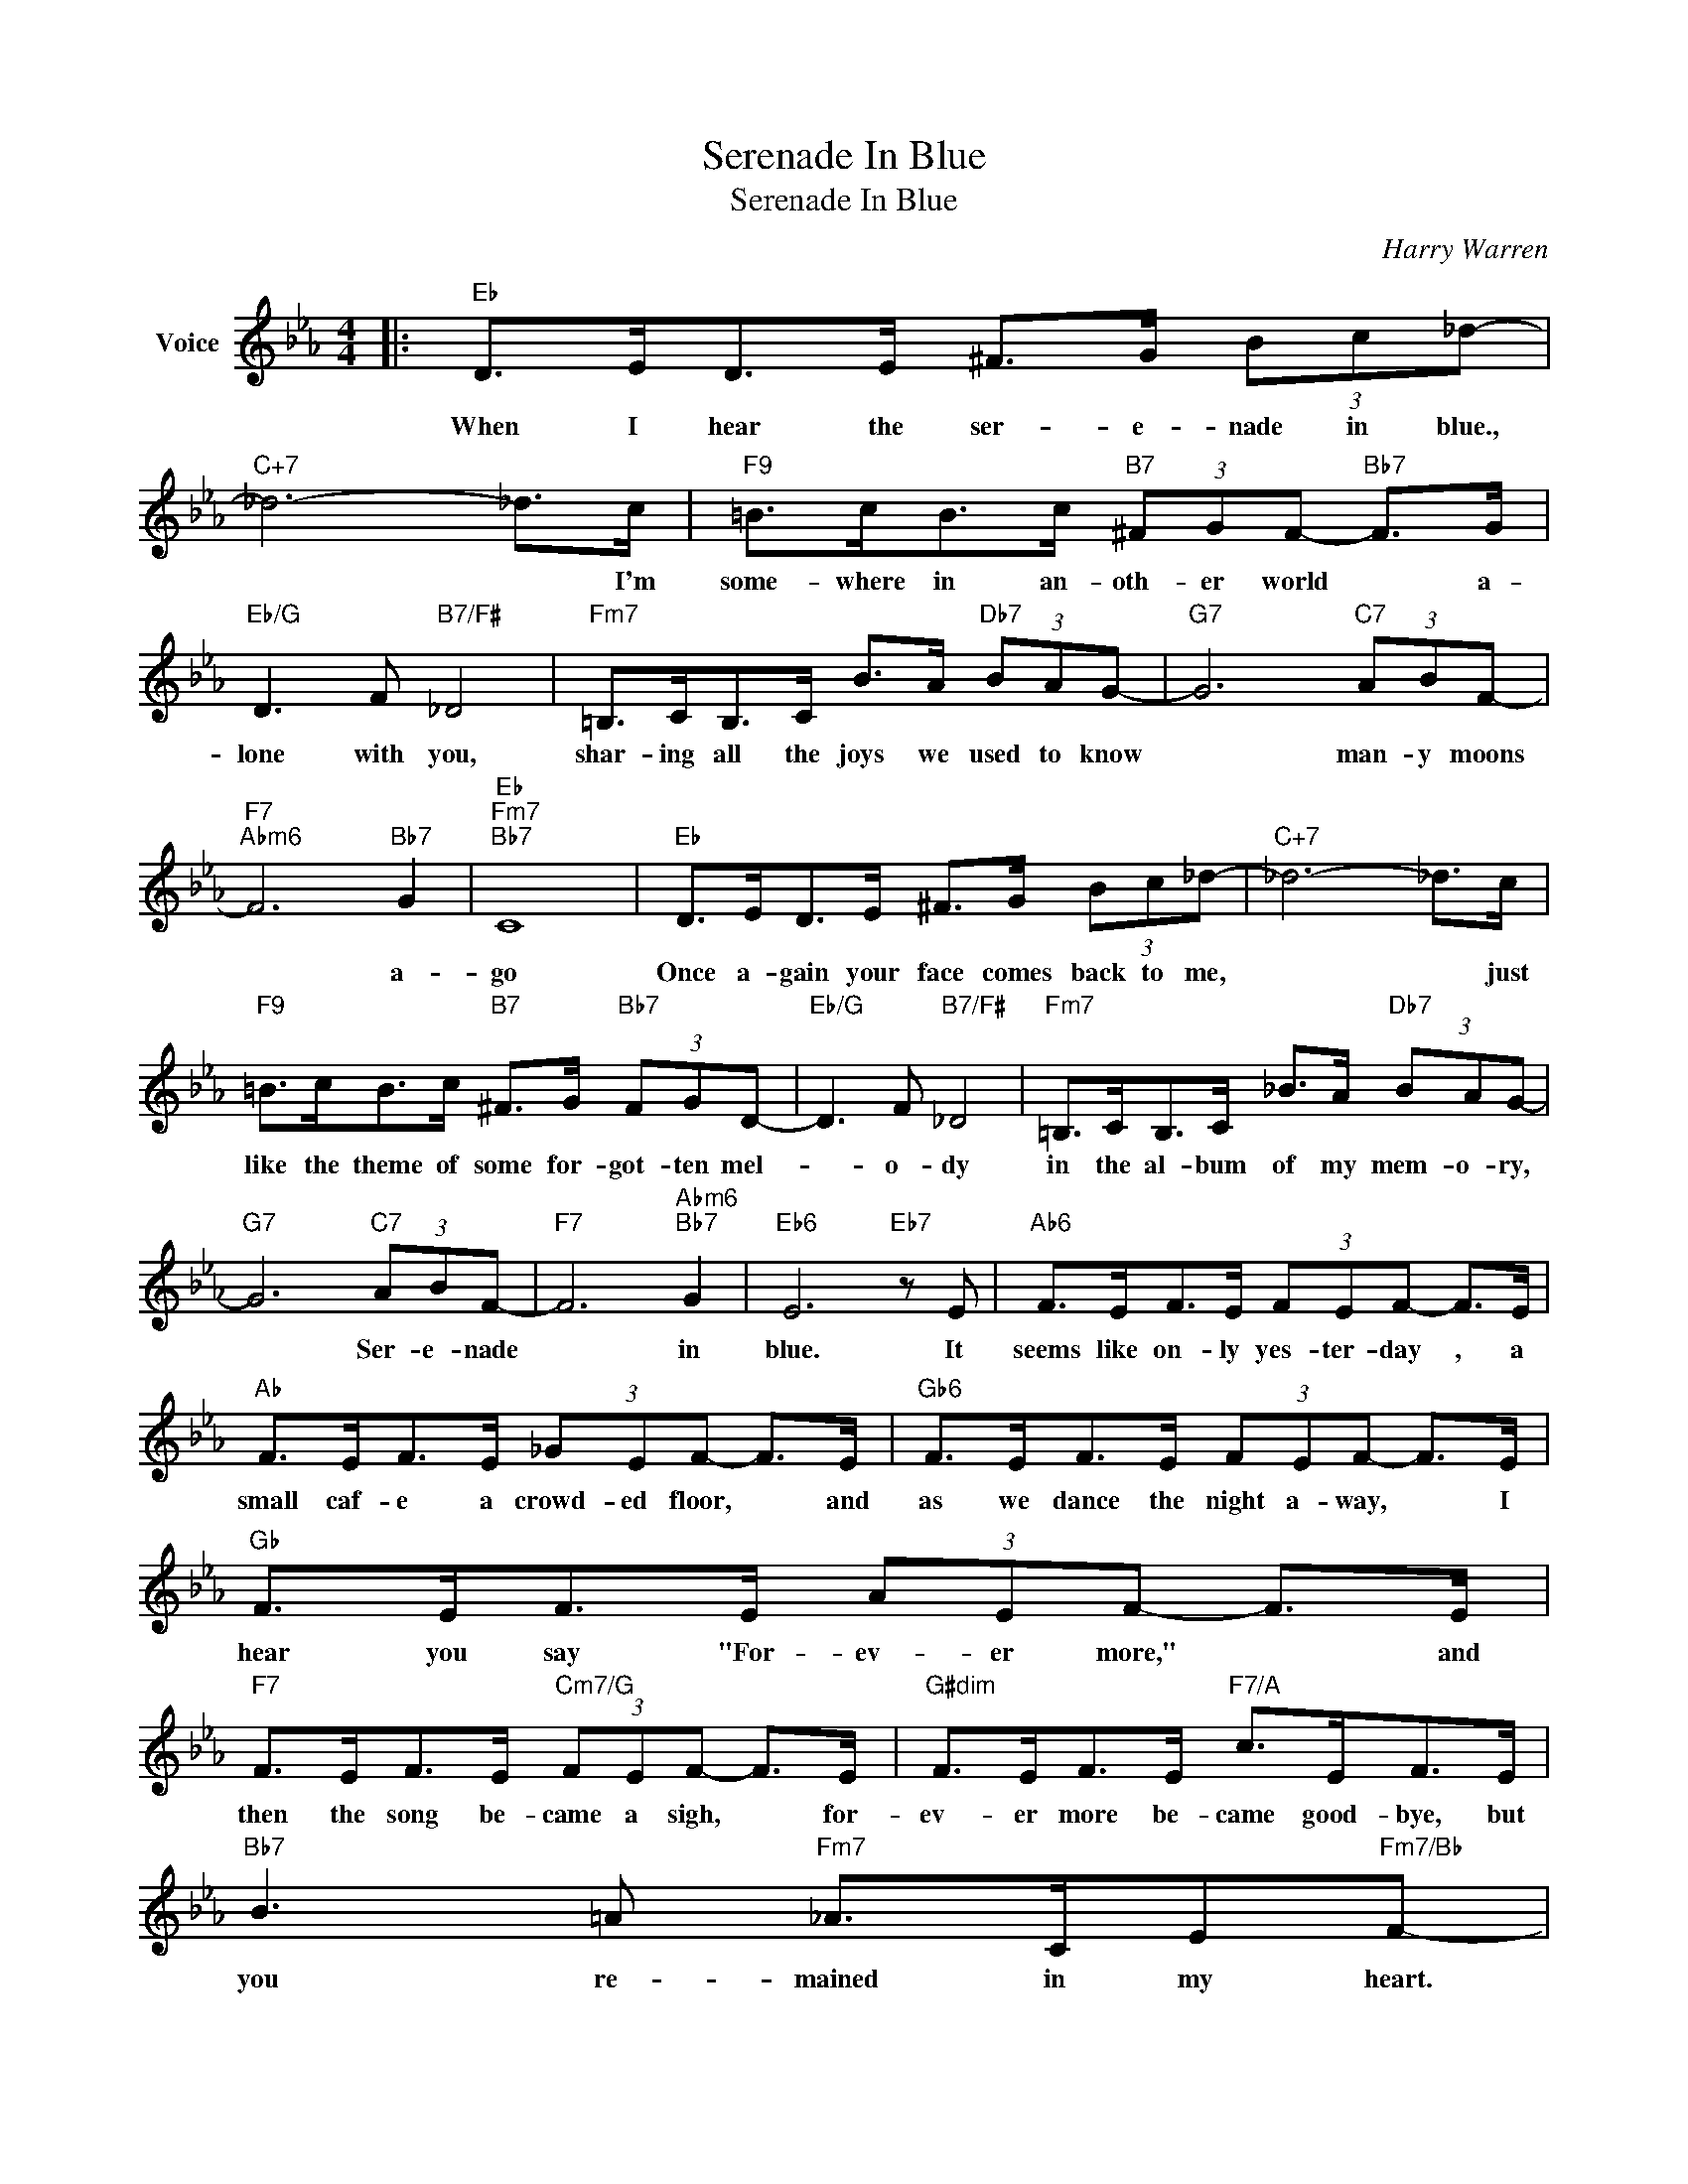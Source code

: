 X:1
T:Serenade In Blue
T:Serenade In Blue
C:Harry Warren
Z:All Rights Reserved
L:1/8
M:4/4
K:Eb
V:1 treble nm="Voice"
%%MIDI program 52
V:1
|:"Eb" D>ED>E ^F>G (3Bc_d- |"C+7" _d6- _d>c |"F9" =B>cB>c"B7" (3^FGF-"Bb7" F>G | %3
w: When I hear the ser- e- nade in blue.,|* * I'm|some- where in an- oth- er world * a-|
"Eb/G" D3 F"B7/F#" _D4 |"Fm7" =B,>CB,>C B>A"Db7" (3BAG- |"G7" G6"C7" (3ABF- | %6
w: lone with you,|shar- ing all the joys we used to know|* man- y moons|
"F7""Abm6" F6"Bb7" G2 |"Eb""Fm7""Bb7" C8 |"Eb" D>ED>E ^F>G (3Bc_d- |"C+7" _d6- _d>c | %10
w: * a-|go|Once a- gain your face comes back to me,|* * just|
"F9" =B>cB>c"B7" ^F>G"Bb7" (3FGD- |"Eb/G" D3 F"B7/F#" _D4 |"Fm7" =B,>CB,>C _B>A"Db7" (3BAG- | %13
w: like the theme of some for- got- ten mel-|* o- dy|in the al- bum of my mem- o- ry,|
"G7" G6"C7" (3ABF- |"F7" F6"Abm6""Bb7" G2 |"Eb6" E6"Eb7" z E |"Ab6" F>EF>E (3FEF- F>E | %17
w: * Ser- e- nade|* in|blue. It|seems like on- ly yes- ter- day , a|
"Ab" F>EF>E (3_GEF- F>E |"Gb6" F>EF>E (3FEF- F>E |"Gb" F>EF>E (3AEF- F>E | %20
w: small caf- e a crowd- ed floor, * and|as we dance the night a- way, * I|hear you say "For- ev- er more," * and|
"F7" F>EF>E"Cm7/G" (3FEF- F>E |"G#dim" F>EF>E"F7/A" c>EF>E |"Bb7" B3 =A"Fm7" _A>CE"Fm7/Bb"F- | %23
w: then the song be- came a sigh, * for-|ev- er more be- came good- bye, but|you re- mained in my heart.|
 F4"Bb7b9" G4 |"Eb" D>ED>E ^F>G (3Bc_d- |"C+7" _d6- _d>c |"F9" =B>cB>c"B7" ^F>G"Bb7"F>G | %27
w: * So|tell me dar- ling, is there still a spark|* * or|on- ly lone- ly ash- es of the|
"Eb/G" D3 F"B7/F#" _D4 |"Fm7" =B,>CB,>C B>A (3BcG- |"G7""G7b5""C7" G6 (3dcG- |"F9" G4"E7" G4 |1 %31
w: flame we knew;|should I go on whist- ling in the dark?|* Ser- e nade|* in|
"Eb" E4-"Abmaj7" E2"Bb7" z2 :|2"Eb" E4- E2 z2 |] %33
w: blue. *|blue. *|

